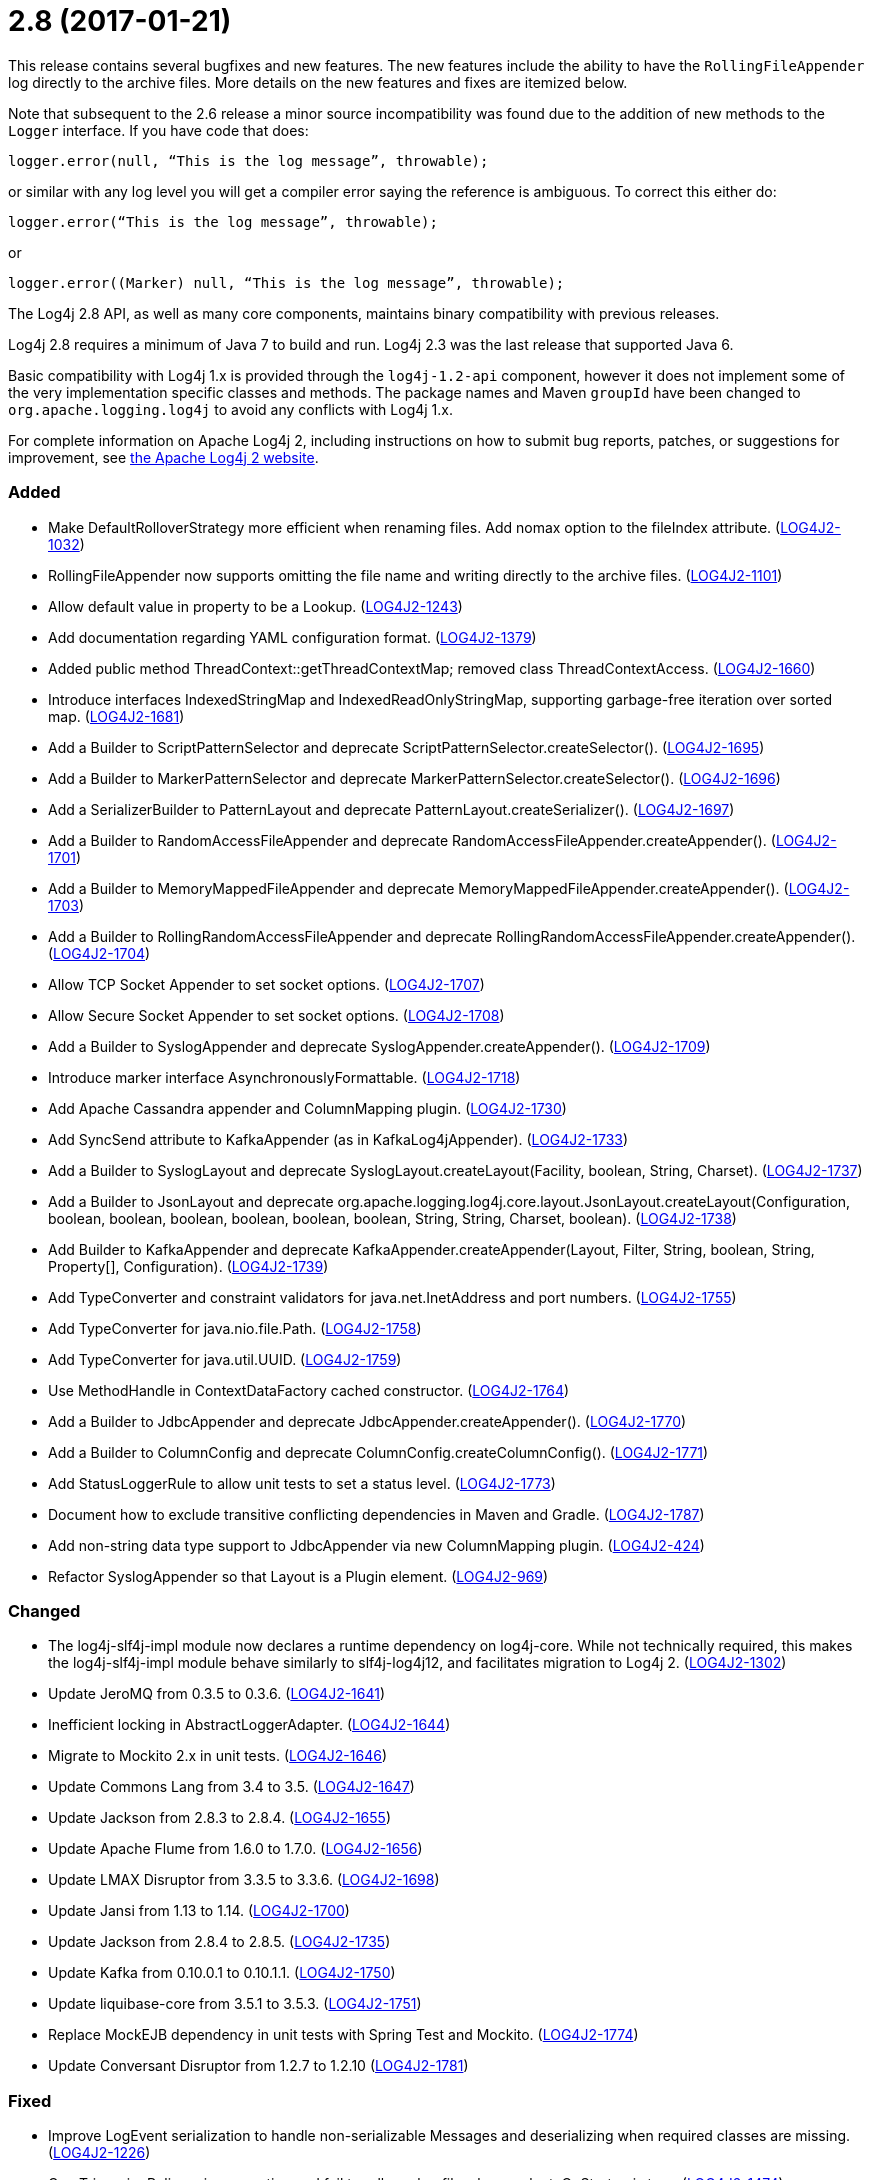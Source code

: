 ////
    Licensed to the Apache Software Foundation (ASF) under one or more
    contributor license agreements.  See the NOTICE file distributed with
    this work for additional information regarding copyright ownership.
    The ASF licenses this file to You under the Apache License, Version 2.0
    (the "License"); you may not use this file except in compliance with
    the License.  You may obtain a copy of the License at

         https://www.apache.org/licenses/LICENSE-2.0

    Unless required by applicable law or agreed to in writing, software
    distributed under the License is distributed on an "AS IS" BASIS,
    WITHOUT WARRANTIES OR CONDITIONS OF ANY KIND, either express or implied.
    See the License for the specific language governing permissions and
    limitations under the License.
////

= 2.8 (2017-01-21)

This release contains several bugfixes and new features.
The new features include the ability to have the `RollingFileAppender` log directly to the archive files.
More details on the new features and fixes are itemized below.

Note that subsequent to the 2.6 release a minor source incompatibility was found due to the addition of new methods to the `Logger` interface.
If you have code that does:

[source,java]
----
logger.error(null, “This is the log message”, throwable);
----

or similar with any log level you will get a compiler error saying the reference is ambiguous.
To correct this either do:

[source,java]
----
logger.error(“This is the log message”, throwable);
----

or

[source,java]
----
logger.error((Marker) null, “This is the log message”, throwable);
----

The Log4j 2.8 API, as well as many core components, maintains binary compatibility with previous releases.

Log4j 2.8 requires a minimum of Java 7 to build and run.
Log4j 2.3 was the last release that supported Java 6.

Basic compatibility with Log4j 1.x is provided through the `log4j-1.2-api` component, however it does
not implement some of the very implementation specific classes and methods.
The package names and Maven `groupId` have been changed to `org.apache.logging.log4j` to avoid any conflicts with Log4j 1.x.

For complete information on Apache Log4j 2, including instructions on how to submit bug reports, patches, or suggestions for improvement, see http://logging.apache.org/log4j/2.x/[the Apache Log4j 2 website].


[#release-notes-2-8-added]
=== Added

* Make DefaultRolloverStrategy more efficient when renaming files. Add nomax option to the fileIndex attribute. (https://issues.apache.org/jira/browse/LOG4J2-1032[LOG4J2-1032])
* RollingFileAppender now supports omitting the file name and writing directly to the archive files. (https://issues.apache.org/jira/browse/LOG4J2-1101[LOG4J2-1101])
* Allow default value in property to be a Lookup. (https://issues.apache.org/jira/browse/LOG4J2-1243[LOG4J2-1243])
* Add documentation regarding YAML configuration format. (https://issues.apache.org/jira/browse/LOG4J2-1379[LOG4J2-1379])
* Added public method ThreadContext::getThreadContextMap; removed class ThreadContextAccess. (https://issues.apache.org/jira/browse/LOG4J2-1660[LOG4J2-1660])
* Introduce interfaces IndexedStringMap and IndexedReadOnlyStringMap, supporting garbage-free iteration over sorted map. (https://issues.apache.org/jira/browse/LOG4J2-1681[LOG4J2-1681])
* Add a Builder to ScriptPatternSelector and deprecate ScriptPatternSelector.createSelector(). (https://issues.apache.org/jira/browse/LOG4J2-1695[LOG4J2-1695])
* Add a Builder to MarkerPatternSelector and deprecate MarkerPatternSelector.createSelector(). (https://issues.apache.org/jira/browse/LOG4J2-1696[LOG4J2-1696])
* Add a SerializerBuilder to PatternLayout and deprecate PatternLayout.createSerializer(). (https://issues.apache.org/jira/browse/LOG4J2-1697[LOG4J2-1697])
* Add a Builder to RandomAccessFileAppender and deprecate RandomAccessFileAppender.createAppender(). (https://issues.apache.org/jira/browse/LOG4J2-1701[LOG4J2-1701])
* Add a Builder to MemoryMappedFileAppender and deprecate MemoryMappedFileAppender.createAppender(). (https://issues.apache.org/jira/browse/LOG4J2-1703[LOG4J2-1703])
* Add a Builder to RollingRandomAccessFileAppender and deprecate RollingRandomAccessFileAppender.createAppender(). (https://issues.apache.org/jira/browse/LOG4J2-1704[LOG4J2-1704])
* Allow TCP Socket Appender to set socket options. (https://issues.apache.org/jira/browse/LOG4J2-1707[LOG4J2-1707])
* Allow Secure Socket Appender to set socket options. (https://issues.apache.org/jira/browse/LOG4J2-1708[LOG4J2-1708])
* Add a Builder to SyslogAppender and deprecate SyslogAppender.createAppender(). (https://issues.apache.org/jira/browse/LOG4J2-1709[LOG4J2-1709])
* Introduce marker interface AsynchronouslyFormattable. (https://issues.apache.org/jira/browse/LOG4J2-1718[LOG4J2-1718])
* Add Apache Cassandra appender and ColumnMapping plugin. (https://issues.apache.org/jira/browse/LOG4J2-1730[LOG4J2-1730])
* Add SyncSend attribute to KafkaAppender (as in KafkaLog4jAppender). (https://issues.apache.org/jira/browse/LOG4J2-1733[LOG4J2-1733])
* Add a Builder to SyslogLayout and deprecate SyslogLayout.createLayout(Facility, boolean, String, Charset). (https://issues.apache.org/jira/browse/LOG4J2-1737[LOG4J2-1737])
* Add a Builder to JsonLayout and deprecate org.apache.logging.log4j.core.layout.JsonLayout.createLayout(Configuration, boolean, boolean, boolean, boolean, boolean, boolean, String, String, Charset, boolean). (https://issues.apache.org/jira/browse/LOG4J2-1738[LOG4J2-1738])
* Add Builder to KafkaAppender and deprecate KafkaAppender.createAppender(Layout, Filter, String, boolean, String, Property[], Configuration). (https://issues.apache.org/jira/browse/LOG4J2-1739[LOG4J2-1739])
* Add TypeConverter and constraint validators for java.net.InetAddress and port numbers. (https://issues.apache.org/jira/browse/LOG4J2-1755[LOG4J2-1755])
* Add TypeConverter for java.nio.file.Path. (https://issues.apache.org/jira/browse/LOG4J2-1758[LOG4J2-1758])
* Add TypeConverter for java.util.UUID. (https://issues.apache.org/jira/browse/LOG4J2-1759[LOG4J2-1759])
* Use MethodHandle in ContextDataFactory cached constructor. (https://issues.apache.org/jira/browse/LOG4J2-1764[LOG4J2-1764])
* Add a Builder to JdbcAppender and deprecate JdbcAppender.createAppender(). (https://issues.apache.org/jira/browse/LOG4J2-1770[LOG4J2-1770])
* Add a Builder to ColumnConfig and deprecate ColumnConfig.createColumnConfig(). (https://issues.apache.org/jira/browse/LOG4J2-1771[LOG4J2-1771])
* Add StatusLoggerRule to allow unit tests to set a status level. (https://issues.apache.org/jira/browse/LOG4J2-1773[LOG4J2-1773])
* Document how to exclude transitive conflicting dependencies in Maven and Gradle. (https://issues.apache.org/jira/browse/LOG4J2-1787[LOG4J2-1787])
* Add non-string data type support to JdbcAppender via new ColumnMapping plugin. (https://issues.apache.org/jira/browse/LOG4J2-424[LOG4J2-424])
* Refactor SyslogAppender so that Layout is a Plugin element. (https://issues.apache.org/jira/browse/LOG4J2-969[LOG4J2-969])

[#release-notes-2-8-changed]
=== Changed

* The log4j-slf4j-impl module now declares a runtime dependency on log4j-core. While not technically required, this makes the log4j-slf4j-impl module behave similarly to slf4j-log4j12, and facilitates migration to Log4j 2. (https://issues.apache.org/jira/browse/LOG4J2-1302[LOG4J2-1302])
* Update JeroMQ from 0.3.5 to 0.3.6. (https://issues.apache.org/jira/browse/LOG4J2-1641[LOG4J2-1641])
* Inefficient locking in AbstractLoggerAdapter. (https://issues.apache.org/jira/browse/LOG4J2-1644[LOG4J2-1644])
* Migrate to Mockito 2.x in unit tests. (https://issues.apache.org/jira/browse/LOG4J2-1646[LOG4J2-1646])
* Update Commons Lang from 3.4 to 3.5. (https://issues.apache.org/jira/browse/LOG4J2-1647[LOG4J2-1647])
* Update Jackson from 2.8.3 to 2.8.4. (https://issues.apache.org/jira/browse/LOG4J2-1655[LOG4J2-1655])
* Update Apache Flume from 1.6.0 to 1.7.0. (https://issues.apache.org/jira/browse/LOG4J2-1656[LOG4J2-1656])
* Update LMAX Disruptor from 3.3.5 to 3.3.6. (https://issues.apache.org/jira/browse/LOG4J2-1698[LOG4J2-1698])
* Update Jansi from 1.13 to 1.14. (https://issues.apache.org/jira/browse/LOG4J2-1700[LOG4J2-1700])
* Update Jackson from 2.8.4 to 2.8.5. (https://issues.apache.org/jira/browse/LOG4J2-1735[LOG4J2-1735])
* Update Kafka from 0.10.0.1 to 0.10.1.1. (https://issues.apache.org/jira/browse/LOG4J2-1750[LOG4J2-1750])
* Update liquibase-core from 3.5.1 to 3.5.3. (https://issues.apache.org/jira/browse/LOG4J2-1751[LOG4J2-1751])
* Replace MockEJB dependency in unit tests with Spring Test and Mockito. (https://issues.apache.org/jira/browse/LOG4J2-1774[LOG4J2-1774])
* Update Conversant Disruptor from 1.2.7 to 1.2.10 (https://issues.apache.org/jira/browse/LOG4J2-1781[LOG4J2-1781])

[#release-notes-2-8-fixed]
=== Fixed

* Improve LogEvent serialization to handle non-serializable Messages and deserializing when required classes are missing. (https://issues.apache.org/jira/browse/LOG4J2-1226[LOG4J2-1226])
* CronTriggeringPolicy raise exception and fail to rollover log file when evaluateOnStartup is true. (https://issues.apache.org/jira/browse/LOG4J2-1474[LOG4J2-1474])
* Configurable JVM shutdown hook timeout. (https://issues.apache.org/jira/browse/LOG4J2-1623[LOG4J2-1623])
* Fixed file locking regression in FileAppender introduced in 2.6. (https://issues.apache.org/jira/browse/LOG4J2-1628[LOG4J2-1628])
* Console Appender does not pick up Oracle Java 8's sun.stdout.encoding and sun.stderr.encoding. (https://issues.apache.org/jira/browse/LOG4J2-1636[LOG4J2-1636])
* Fixed problems when used in OSGi containers (IllegalAccessError, NoClassDefFoundError). (https://issues.apache.org/jira/browse/LOG4J2-1637[LOG4J2-1637])
* Fix MemoryMappedFileAppender.createAppender() Javadoc for immediateFlush. (https://issues.apache.org/jira/browse/LOG4J2-1639[LOG4J2-1639])
* DefaultShutdownCallbackRegistry can throw a NoClassDefFoundError. (https://issues.apache.org/jira/browse/LOG4J2-1642[LOG4J2-1642])
* Immutable empty StringMap. (https://issues.apache.org/jira/browse/LOG4J2-1645[LOG4J2-1645])
* Insure the ConfigurationScheduler shuts down without blocking. (https://issues.apache.org/jira/browse/LOG4J2-1649[LOG4J2-1649])
* CronTriggeringPolicy would use the wrong date/time when rolling over and create multiple triggering policies on reconfiguration. (https://issues.apache.org/jira/browse/LOG4J2-1653[LOG4J2-1653])
* Prevent NPE in ThreadContextMapFactory::createThreadContextMap when initializing Log4j with Configurator::initialize and the BasicContextSelector is used. (https://issues.apache.org/jira/browse/LOG4J2-1658[LOG4J2-1658])
* Ensure SortedArrayStringMap can be serialized and deserialized without errors regardless of content. (https://issues.apache.org/jira/browse/LOG4J2-1663[LOG4J2-1663])
* Improve OSGi unit tests. (https://issues.apache.org/jira/browse/LOG4J2-1664[LOG4J2-1664])
* (GC) Avoid allocating temporary objects in IntegerPatternConverter. (https://issues.apache.org/jira/browse/LOG4J2-1665[LOG4J2-1665])
* (GC) Avoid allocating temporary objects in RelativeTimePatternConverter. (https://issues.apache.org/jira/browse/LOG4J2-1666[LOG4J2-1666])
* (GC) Avoid allocating temporary objects in SequenceNumberPatternConverter. (https://issues.apache.org/jira/browse/LOG4J2-1667[LOG4J2-1667])
* (GC) Avoid allocating temporary objects in MarkerPatternConverter. (https://issues.apache.org/jira/browse/LOG4J2-1668[LOG4J2-1668])
* (GC) Avoid allocating temporary objects in MaxLengthConverter. (https://issues.apache.org/jira/browse/LOG4J2-1669[LOG4J2-1669])
* (GC) Avoid allocating temporary objects in EqualsReplacementConverter. (https://issues.apache.org/jira/browse/LOG4J2-1670[LOG4J2-1670])
* (GC) Avoid allocating temporary objects in EqualsIgnoreCaseReplacementConverter. (https://issues.apache.org/jira/browse/LOG4J2-1671[LOG4J2-1671])
* (GC) Avoid allocating temporary objects in LevelRangeFilter. (https://issues.apache.org/jira/browse/LOG4J2-1672[LOG4J2-1672])
* (GC) Avoid allocating temporary objects in MarkerFilter. (https://issues.apache.org/jira/browse/LOG4J2-1673[LOG4J2-1673])
* (GC) Avoid allocating temporary objects in ThresholdFilter. (https://issues.apache.org/jira/browse/LOG4J2-1674[LOG4J2-1674])
* Some LogEvents may not carry a Throwable (Use Message.getThrowable() in log(Message) methods.) (https://issues.apache.org/jira/browse/LOG4J2-1676[LOG4J2-1676])
* (GC) Avoid allocating temporary objects in MapFilter. (https://issues.apache.org/jira/browse/LOG4J2-1677[LOG4J2-1677])
* (GC) Avoid allocating temporary objects in ThreadContextMapFilter. (https://issues.apache.org/jira/browse/LOG4J2-1678[LOG4J2-1678])
* (GC) Avoid allocating temporary objects in StructuredDataFilter. (https://issues.apache.org/jira/browse/LOG4J2-1679[LOG4J2-1679])
* (GC) Avoid allocating temporary objects in TimeFilter. (https://issues.apache.org/jira/browse/LOG4J2-1680[LOG4J2-1680])
* Logger using LocalizedMessageFactory prints key instead of message. (https://issues.apache.org/jira/browse/LOG4J2-1682[LOG4J2-1682])
* (GC) Avoid allocating temporary objects in MapMessage. (https://issues.apache.org/jira/browse/LOG4J2-1683[LOG4J2-1683])
* Option 'disableAnsi' in PatternLayout to unconditionally disable ANSI escape codes. (https://issues.apache.org/jira/browse/LOG4J2-1685[LOG4J2-1685])
* NPE in ThrowableProxy when resolving stack in Java EE/OSGi environment. (https://issues.apache.org/jira/browse/LOG4J2-1687[LOG4J2-1687])
* Fixed bug where elements of a log message parameter array were nulled out in garbage-free mode. (https://issues.apache.org/jira/browse/LOG4J2-1688[LOG4J2-1688])
* Add CleanableThreadContextMap interface supporting method removeAll(Iterable<String>). (https://issues.apache.org/jira/browse/LOG4J2-1689[LOG4J2-1689])
* Add putAll() method to CloseableThreadContext. (https://issues.apache.org/jira/browse/LOG4J2-1692[LOG4J2-1692])
* Make TimeFilter usable as global filter and as logger filter. (https://issues.apache.org/jira/browse/LOG4J2-1706[LOG4J2-1706])
* Pick up bug fixes from Apache Commons Lang's org.apache.commons.lang3.time package. (https://issues.apache.org/jira/browse/LOG4J2-1712[LOG4J2-1712])
* (GC) Avoid allocating temporary objects in AbstractStyleNameConverter. (https://issues.apache.org/jira/browse/LOG4J2-1714[LOG4J2-1714])
* (GC) Avoid allocating temporary objects in NdcPatternConverter. (Note that use of the ThreadContext stack is not garbage-free.) (https://issues.apache.org/jira/browse/LOG4J2-1715[LOG4J2-1715])
* (GC) Avoid allocating temporary objects in MapPatternConverter. (Note that constructing a MapMessage is not garbage-free.) (https://issues.apache.org/jira/browse/LOG4J2-1716[LOG4J2-1716])
* (GC) Avoid allocating temporary objects in EncodingPatternConverter. (https://issues.apache.org/jira/browse/LOG4J2-1717[LOG4J2-1717])
* Fixed race condition in ObjectMessage and SimpleMessage, ensuring that the log message contains the value the object has during the logging call. (https://issues.apache.org/jira/browse/LOG4J2-1719[LOG4J2-1719])
* Make GelfLayout independent of Jackson. (https://issues.apache.org/jira/browse/LOG4J2-1720[LOG4J2-1720])
* (GC) Avoid allocating temporary objects in VariablesNotEmptyReplacementConverter. (https://issues.apache.org/jira/browse/LOG4J2-1722[LOG4J2-1722])
* Unwanted transitive dependency on geronimo-jms_1.1_spec causes OSGi tests to fail. (https://issues.apache.org/jira/browse/LOG4J2-1723[LOG4J2-1723])
* Using variables in GelfLayout's additional fields at runtime. (https://issues.apache.org/jira/browse/LOG4J2-1724[LOG4J2-1724])
* SslSocketManager now respects connectTimeoutMillis. (https://issues.apache.org/jira/browse/LOG4J2-1731[LOG4J2-1731])
* SslSocketManagerFactory might leak Sockets when certain startup errors occur. (https://issues.apache.org/jira/browse/LOG4J2-1734[LOG4J2-1734])
* TcpSocketManagerFactory might leak Sockets when certain startup errors occur. (https://issues.apache.org/jira/browse/LOG4J2-1736[LOG4J2-1736])
* Add CronTriggeringPolicy programmatically leads to NPE. (https://issues.apache.org/jira/browse/LOG4J2-1740[LOG4J2-1740])
* CompositeConfiguration does not add filters to appenderRefs. (https://issues.apache.org/jira/browse/LOG4J2-1743[LOG4J2-1743])
* The custom logger Generate tool no longer requires the log4j-api module on the classpath. (https://issues.apache.org/jira/browse/LOG4J2-1744[LOG4J2-1744])
* Do not use non-daemon thread pool for rollover tasks. (https://issues.apache.org/jira/browse/LOG4J2-1748[LOG4J2-1748])
* Adds xmlns in schema and some other tags. (https://issues.apache.org/jira/browse/LOG4J2-1756[LOG4J2-1756])
* Add Builder to GelfLayout. (https://issues.apache.org/jira/browse/LOG4J2-1762[LOG4J2-1762])
* Fixed concurrency issue affecting all layouts except PatternLayout and GelfLayout, which caused scrambled output and exceptions when logging synchronously from multiple threads. (https://issues.apache.org/jira/browse/LOG4J2-1769[LOG4J2-1769])
* Fixed bug where AsyncLogger did not resolve configuration properties. (https://issues.apache.org/jira/browse/LOG4J2-1779[LOG4J2-1779])
* Eliminate the use of the ExecutorServices in the LoggerContext. (https://issues.apache.org/jira/browse/LOG4J2-1780[LOG4J2-1780])
* ConfigurationScheduler now preserves interrupt flag during stop. (https://issues.apache.org/jira/browse/LOG4J2-1786[LOG4J2-1786])
* Cannot define both `filters` and `separator` for PatternLayout %xEx. (https://issues.apache.org/jira/browse/LOG4J2-2195[LOG4J2-2195])
* RootThrowablePatternConverter does not use TextRenderer or line separator options. (https://issues.apache.org/jira/browse/LOG4J2-2221[LOG4J2-2221])
